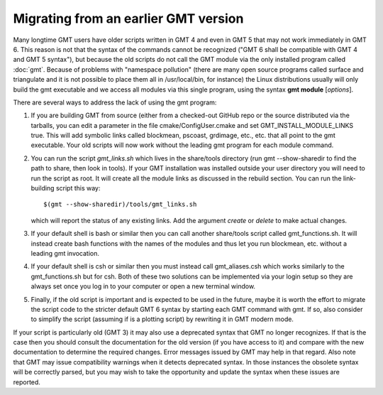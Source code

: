 Migrating from an earlier GMT version
=====================================

Many longtime GMT users have older scripts written in GMT 4 and even in GMT 5
that may not work immediately in GMT 6.  This reason is not that the syntax
of the commands cannot be recognized ("GMT 6 shall be compatible with GMT 4 
and GMT 5 syntax"), but because the old scripts do not call the GMT module via
the only installed program called :doc:`gmt`.  Because of problems with "namespace
pollution" (there are many open source programs called surface and triangulate and
it is not possible to place them all in /usr/local/bin, for instance) the Linux
distributions usually will only build the gmt executable and we access all modules
via this single program, using the syntax **gmt module** [*options*].

There are several ways to address the lack of using the gmt program:

#. If you are building GMT from source (either from a checked-out GitHub repo or
   the source distributed via the tarballs, you can edit a parameter in the file
   cmake/ConfigUser.cmake and set GMT_INSTALL_MODULE_LINKS true.  This will add
   symbolic links called blockmean, pscoast, grdimage, etc., etc. that all point
   to the gmt executable.  Your old scripts will now work without the leading gmt
   program for each module command.

#. You can run the script *gmt_links.sh* which lives in the share/tools directory
   (run gmt --show-sharedir to find the path to share, then look in tools). If
   your GMT installation was installed outside your user directory you will need
   to run the script as root.  It will create all the module links as discussed in
   the rebuild section.  You can run the link-building script this way::

     $(gmt --show-sharedir)/tools/gmt_links.sh

   which will report the status of any existing links.  Add the argument *create*
   or *delete* to make actual changes.

#. If your default shell is bash or similar then you can call another share/tools
   script called gmt_functions.sh.  It will instead create bash functions with the
   names of the modules and thus let you run blockmean, etc. without a leading
   gmt invocation.

#. If your default shell is csh or similar then you must instead call gmt_aliases.csh
   which works similarly to the gmt_functions.sh but for csh.  Both of these two
   solutions can be implemented via your login setup so they are always set once you
   log in to your computer or open a new terminal window.

#. Finally, if the old script is important and is expected to be used in the future,
   maybe it is worth the effort to migrate the script code to the stricter default
   GMT 6 syntax by starting each GMT command with gmt.  If so, also consider to simplify
   the script (assuming if is a plotting script) by rewriting it in GMT modern mode.

If your script is particularly old (GMT 3) it may also use a deprecated syntax that
GMT no longer recognizes.  If that is the case then you should consult the documentation for
the old version (if you have access to it) and compare with the new documentation to
determine the required changes.  Error messages issued by GMT may help in that regard.
Also note that GMT may issue compatibility warnings when it detects deprecated
syntax.  In those instances the obsolete syntax will be correctly parsed, but you
may wish to take the opportunity and update the syntax when these issues are reported.
